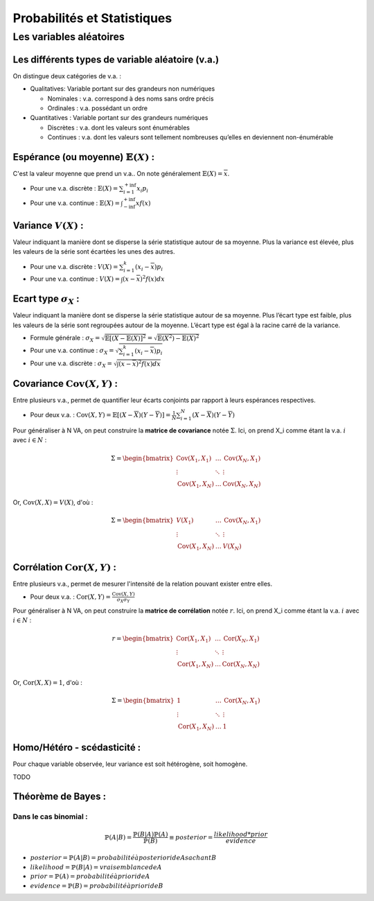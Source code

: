 Probabilités et Statistiques
============================


Les variables aléatoires
------------------------



Les différents types de variable aléatoire (v.a.)
~~~~~~~~~~~~~~~~~~~~~~~~~~~~~~~~~~~~~~~~~~~~~~~

.. image:: img/types_de_variable.png

On distingue deux catégories de v.a. :

* Qualitatives: Variable portant sur des grandeurs non numériques

  * Nominales : v.a. correspond à des noms sans ordre précis
  * Ordinales : v.a. possédant un ordre

* Quantitatives : Variable portant sur des grandeurs numériques
   
  * Discrètes : v.a. dont les valeurs sont énumérables
  * Continues : v.a. dont les valeurs sont tellement nombreuses qu’elles en deviennent non-énumérable


Espérance (ou moyenne) :math:`\mathbb{E}(X)` :
~~~~~~~~~~~~~~~~~~~~~~~~~~~~~~~~~~~~~~~~~~~~~~

C'est la valeur moyenne que prend un v.a.. On note généralement :math:`\mathbb{E}(X) = \overline{x}`.

* Pour une v.a. discrète : :math:`\mathbb{E}(X) = \sum_{i=1}^{+\inf}{x_i p_i}`
* Pour une v.a. continue : :math:`\mathbb{E}(X) = \int_{-\inf}^{+\inf}{xf(x)}`


Variance :math:`V(X)` :
~~~~~~~~~~~~~~~~~~~~~~~

Valeur indiquant la manière dont se disperse la série statistique autour de sa moyenne. Plus la variance est élevée, plus les valeurs de la série sont écartées les unes des autres.

* Pour une v.a. discrète : :math:`V(X) = \sum_{i=1}^{k}{(x_i-\overline{x}) p_i}`
* Pour une v.a. continue : :math:`V(X) = \int{(x-\overline{x})^2f(x)dx}`


Ecart type :math:`\sigma_X` :
~~~~~~~~~~~~~~~~~~~~~~~~~~~~~

Valeur indiquant la manière dont se disperse la série statistique autour de sa moyenne. Plus l’écart type est faible, plus les valeurs de la série sont regroupées autour de la moyenne. L’écart type est égal à la racine carré de la variance.

* Formule générale : :math:`\sigma_X=\sqrt{\mathbb{E}[(X-\mathbb{E}(X)]^2}=\sqrt{\mathbb{E}(X^2)-\mathbb{E}(X)^2}`
* Pour une v.a. continue : :math:`\sigma_X=\sqrt{\sum_{i=1}^{k}{(x_i-\overline{x}) p_i}}`
* Pour une v.a. discrète : :math:`\sigma_X=\sqrt{\int{(x-\overline{x})^2f(x)dx}}`


Covariance :math:`\operatorname{Cov}(X,Y)` :
~~~~~~~~~~~~~~~~~~~~~~~~~~~~~~~~~~~~~~~~~~~~

Entre plusieurs v.a., permet de quantifier leur écarts conjoints par rapport à leurs espérances respectives.

* Pour deux v.a. : :math:`\operatorname{Cov}(X,Y)=\mathbb{E}[(X-\overline{X})(Y-\overline{Y})]=\frac{1}{N}\sum_{i=1}^{N}{(X-\overline{X})(Y-\overline{Y})}`

Pour généraliser à N VA, on peut construire la **matrice de covariance** notée :math:`\Sigma`. Ici, on prend X_i comme étant la v.a. :math:`i` avec :math:`i \in N` :

.. math::

   \Sigma = \begin{bmatrix}\operatorname{Cov}(X_1,X_1) & \ldots & \operatorname{Cov}(X_N,X_1)\\ \vdots & \ddots & \vdots \\ \operatorname{Cov}(X_1,X_N) & \ldots & \operatorname{Cov}(X_N,X_N)\end{bmatrix}


Or, :math:`\operatorname{Cov}(X,X) = V(X)`, d'où :

.. math::

   \Sigma = \begin{bmatrix}V(X_1) & \ldots & \operatorname{Cov}(X_N,X_1)\\ \vdots & \ddots & \vdots \\ \operatorname{Cov}(X_1,X_N) & \ldots & V(X_N)\end{bmatrix}




Corrélation :math:`\operatorname{Cor}(X,Y)` :
~~~~~~~~~~~~~~~~~~~~~~~~~~~~~~~~~~~~~~~~~~~~~

Entre plusieurs v.a., permet de mesurer l'intensité de la relation pouvant exister entre elles.

* Pour deux v.a. : :math:`\operatorname{Cor}(X,Y)=\frac{\operatorname{Cov}(X,Y)}{\sigma_X \sigma_Y}`

Pour généraliser à N VA, on peut construire la **matrice de corrélation** notée :math:`r`. Ici, on prend X_i comme étant la v.a. :math:`i` avec :math:`i \in N` :

.. math::

   r = \begin{bmatrix}\operatorname{Cor}(X_1,X_1) & \ldots & \operatorname{Cor}(X_N,X_1)\\ \vdots & \ddots & \vdots \\ \operatorname{Cor}(X_1,X_N) & \ldots & \operatorname{Cor}(X_N,X_N)\end{bmatrix}

Or, :math:`\operatorname{Cor}(X,X) = 1`, d'où :

.. math::

   \Sigma = \begin{bmatrix}1 & \ldots & \operatorname{Cor}(X_N,X_1)\\ \vdots & \ddots & \vdots \\ \operatorname{Cor}(X_1,X_N) & \ldots & 1\end{bmatrix}


Homo/Hétéro - scédasticité :
~~~~~~~~~~~~~~~~~~~~~~~~~~~~

Pour chaque variable observée, leur variance est soit hétérogène, soit homogène.

TODO

Théorème de Bayes :
~~~~~~~~~~~~~~~~~~~

Dans le cas binomial :
^^^^^^^^^^^^^^^^^^^^^^

.. math::

   \mathbb{P}\left(A|B\right) = \frac{\mathbb{P}\left(B|A\right)\mathbb{P}\left(A\right)}{\mathbb{P}\left(B\right)} \equiv posterior = \frac{likelihood * prior}{evidence}

* :math:`posterior = \mathbb{P}\left(A|B\right) = probabilité à posteriori de A sachant B`
* :math:`likelihood = \mathbb{P}\left(B|A\right) = vraisemblance de A`
* :math:`prior = \mathbb{P}\left(A\right) = probabilité à priori de A`
* :math:`evidence = \mathbb{P}\left(B\right) = probabilité à priori de B`